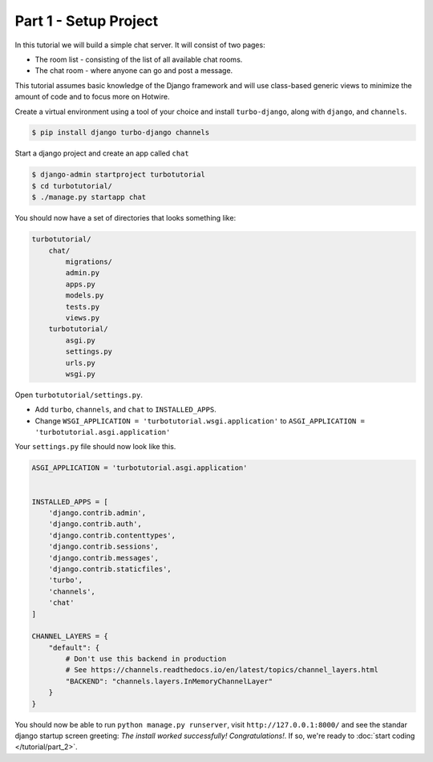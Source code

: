 =============================================
Part 1 - Setup Project
=============================================

In this tutorial we will build a simple chat server. It will consist of two pages:

* The room list - consisting of the list of all available chat rooms.
* The chat room - where anyone can go and post a message.

This tutorial assumes basic knowledge of the Django framework and will use class-based generic views to minimize the amount of code and to focus more on Hotwire.

Create a virtual environment using a tool of your choice and install ``turbo-django``, along with ``django``, and ``channels``.

.. code-block:: shell

    $ pip install django turbo-django channels


Start a django project and create an app called ``chat``

.. code-block:: shell

    $ django-admin startproject turbotutorial
    $ cd turbotutorial/
    $ ./manage.py startapp chat

You should now have a set of directories that looks something like:

.. code-block:: shell

    turbotutorial/
        chat/
            migrations/
            admin.py
            apps.py
            models.py
            tests.py
            views.py
        turbotutorial/
            asgi.py
            settings.py
            urls.py
            wsgi.py


Open ``turbotutorial/settings.py``.

* Add ``turbo``, ``channels``, and ``chat`` to ``INSTALLED_APPS``.
* Change ``WSGI_APPLICATION = 'turbotutorial.wsgi.application'`` to ``ASGI_APPLICATION = 'turbotutorial.asgi.application'``

Your ``settings.py`` file should now look like this.

.. code-block:: python

    ASGI_APPLICATION = 'turbotutorial.asgi.application'


    INSTALLED_APPS = [
        'django.contrib.admin',
        'django.contrib.auth',
        'django.contrib.contenttypes',
        'django.contrib.sessions',
        'django.contrib.messages',
        'django.contrib.staticfiles',
        'turbo',
        'channels',
        'chat'
    ]

    CHANNEL_LAYERS = {
        "default": {
            # Don't use this backend in production
            # See https://channels.readthedocs.io/en/latest/topics/channel_layers.html
            "BACKEND": "channels.layers.InMemoryChannelLayer"
        }
    }



You should now be able to run ``python manage.py runserver``, visit ``http://127.0.0.1:8000/`` and see the standar django startup screen greeting: `The install worked successfully! Congratulations!`. If so, we're ready to :doc:`start coding </tutorial/part_2>`.

